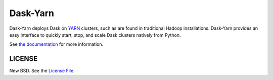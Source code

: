 Dask-Yarn
=========

|travis| |readthedocs| |pypi| |conda|

Dask-Yarn deploys Dask on `YARN
<https://hadoop.apache.org/docs/current/hadoop-yarn/hadoop-yarn-site/YARN.html>`_
clusters, such as are found in traditional Hadoop installations. Dask-Yarn
provides an easy interface to quickly start, stop, and scale Dask clusters
natively from Python.

See `the documentation <https://dask-yarn.readthedocs.org>`_ for more
information.


LICENSE
-------

New BSD. See the
`License File <https://github.com/dask/dask-yarn/blob/master/LICENSE.txt>`_.

.. |travis| image:: https://travis-ci.org/dask/dask-yarn.svg?branch=master
   :target: https://travis-ci.org/dask/dask-yarn
.. |pypi| image:: https://img.shields.io/pypi/v/dask-yarn.svg
   :target: https://pypi.org/project/dask-yarn/
.. |conda| image:: https://img.shields.io/conda/vn/conda-forge/dask-yarn.svg
   :target: https://anaconda.org/conda-forge/dask-yarn
.. |readthedocs| image:: https://readthedocs.org/projects/dask-yarn/badge/?version=latest
    :target: https://dask-yarn.readthedocs.io/en/latest/?badge=latest
